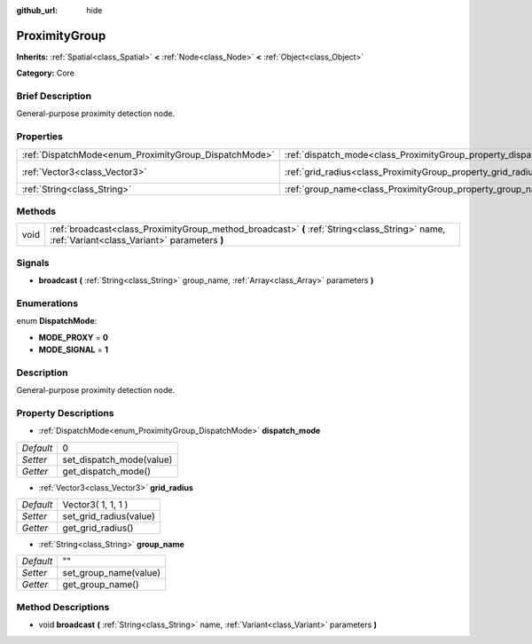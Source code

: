 :github_url: hide

.. Generated automatically by doc/tools/makerst.py in Godot's source tree.
.. DO NOT EDIT THIS FILE, but the ProximityGroup.xml source instead.
.. The source is found in doc/classes or modules/<name>/doc_classes.

.. _class_ProximityGroup:

ProximityGroup
==============

**Inherits:** :ref:`Spatial<class_Spatial>` **<** :ref:`Node<class_Node>` **<** :ref:`Object<class_Object>`

**Category:** Core

Brief Description
-----------------

General-purpose proximity detection node.

Properties
----------

+-------------------------------------------------------+-------------------------------------------------------------------+--------------------+
| :ref:`DispatchMode<enum_ProximityGroup_DispatchMode>` | :ref:`dispatch_mode<class_ProximityGroup_property_dispatch_mode>` | 0                  |
+-------------------------------------------------------+-------------------------------------------------------------------+--------------------+
| :ref:`Vector3<class_Vector3>`                         | :ref:`grid_radius<class_ProximityGroup_property_grid_radius>`     | Vector3( 1, 1, 1 ) |
+-------------------------------------------------------+-------------------------------------------------------------------+--------------------+
| :ref:`String<class_String>`                           | :ref:`group_name<class_ProximityGroup_property_group_name>`       | ""                 |
+-------------------------------------------------------+-------------------------------------------------------------------+--------------------+

Methods
-------

+------+------------------------------------------------------------------------------------------------------------------------------------------------+
| void | :ref:`broadcast<class_ProximityGroup_method_broadcast>` **(** :ref:`String<class_String>` name, :ref:`Variant<class_Variant>` parameters **)** |
+------+------------------------------------------------------------------------------------------------------------------------------------------------+

Signals
-------

.. _class_ProximityGroup_signal_broadcast:

- **broadcast** **(** :ref:`String<class_String>` group_name, :ref:`Array<class_Array>` parameters **)**

Enumerations
------------

.. _enum_ProximityGroup_DispatchMode:

.. _class_ProximityGroup_constant_MODE_PROXY:

.. _class_ProximityGroup_constant_MODE_SIGNAL:

enum **DispatchMode**:

- **MODE_PROXY** = **0**

- **MODE_SIGNAL** = **1**

Description
-----------

General-purpose proximity detection node.

Property Descriptions
---------------------

.. _class_ProximityGroup_property_dispatch_mode:

- :ref:`DispatchMode<enum_ProximityGroup_DispatchMode>` **dispatch_mode**

+-----------+--------------------------+
| *Default* | 0                        |
+-----------+--------------------------+
| *Setter*  | set_dispatch_mode(value) |
+-----------+--------------------------+
| *Getter*  | get_dispatch_mode()      |
+-----------+--------------------------+

.. _class_ProximityGroup_property_grid_radius:

- :ref:`Vector3<class_Vector3>` **grid_radius**

+-----------+------------------------+
| *Default* | Vector3( 1, 1, 1 )     |
+-----------+------------------------+
| *Setter*  | set_grid_radius(value) |
+-----------+------------------------+
| *Getter*  | get_grid_radius()      |
+-----------+------------------------+

.. _class_ProximityGroup_property_group_name:

- :ref:`String<class_String>` **group_name**

+-----------+-----------------------+
| *Default* | ""                    |
+-----------+-----------------------+
| *Setter*  | set_group_name(value) |
+-----------+-----------------------+
| *Getter*  | get_group_name()      |
+-----------+-----------------------+

Method Descriptions
-------------------

.. _class_ProximityGroup_method_broadcast:

- void **broadcast** **(** :ref:`String<class_String>` name, :ref:`Variant<class_Variant>` parameters **)**

